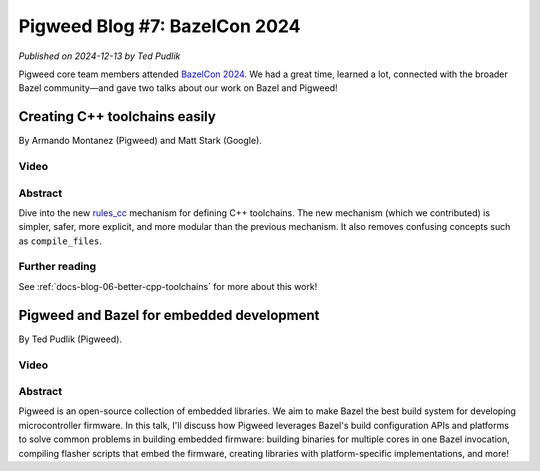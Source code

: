 .. _docs-blog-07-bazelcon-2024.rst:

==============================
Pigweed Blog #7: BazelCon 2024
==============================
*Published on 2024-12-13 by Ted Pudlik*

Pigweed core team members attended `BazelCon 2024
<https://events.linuxfoundation.org/bazelcon/>`__. We had a great time, learned
a lot, connected with the broader Bazel community—and gave two talks about our
work on Bazel and Pigweed!

------------------------------
Creating C++ toolchains easily
------------------------------
By Armando Montanez (Pigweed) and Matt Stark (Google).

Video
=====
.. raw:: html

   <iframe width="560" height="315"
           src="https://www.youtube.com/embed/PVFU5kFyr8Y"
           title="Creating C++ toolchains easily" frameborder="0"
           referrerpolicy="strict-origin-when-cross-origin" allowfullscreen>
   </iframe>

Abstract
========
Dive into the new `rules_cc`_ mechanism for defining C++ toolchains.  The new
mechanism (which we contributed) is simpler, safer, more explicit, and more
modular than the previous mechanism. It also removes confusing concepts such as
``compile_files``.

.. _rules_cc: https://github.com/bazelbuild/rules_cc

Further reading
===============
See :ref:`docs-blog-06-better-cpp-toolchains` for more about this work!

------------------------------------------
Pigweed and Bazel for embedded development
------------------------------------------
By Ted Pudlik (Pigweed).

Video
=====
.. raw:: html

   <iframe width="560" height="315"
           src="https://www.youtube.com/embed/eiHTMU6a7uQ"
           title="Pigweed and Bazel for embedded development" frameborder="0"
           referrerpolicy="strict-origin-when-cross-origin" allowfullscreen>
   </iframe>

Abstract
========
Pigweed is an open-source collection of embedded libraries. We aim to make
Bazel the best build system for developing microcontroller firmware. In this
talk, I'll discuss how Pigweed leverages Bazel's build configuration APIs and
platforms to solve common problems in building embedded firmware: building
binaries for multiple cores in one Bazel invocation, compiling flasher scripts
that embed the firmware, creating libraries with platform-specific
implementations, and more!
